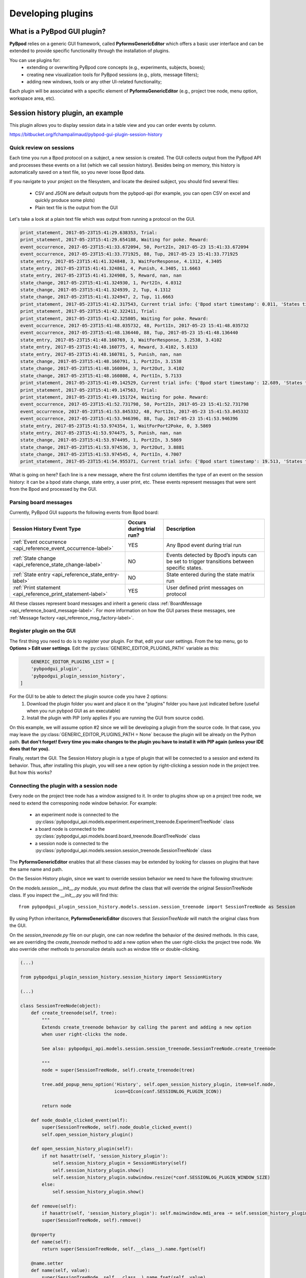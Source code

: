.. _developing_plugins-label:

******************
Developing plugins
******************

============================
What is a PyBpod GUI plugin?
============================

**PyBpod** relies on a generic GUI framework, called **PyformsGenericEditor** which offers a basic user interface and can be extended to provide specific functionality through the installation of plugins.

You can use plugins for:
    * extending or overwriting PyBpod core concepts (e.g., experiments, subjects, boxes);
    * creating new visualization tools for PyBpod sessions (e.g., plots, message filters);
    * adding new windows, tools or any other UI-related functionality;

Each plugin will be associated with a specific element of **PyformsGenericEditor** (e.g., project tree node, menu option, workspace area, etc).

==================================
Session history plugin, an example
==================================

This plugin allows you to display session data in a table view and you can order events by column.

https://bitbucket.org/fchampalimaud/pybpod-gui-plugin-session-history

.. image:: /_images/basic_usage/session_history.png
    :scale: 100 %

Quick review on sessions
------------------------
Each time you run a Bpod protocol on a subject, a new session is created. The GUI collects output from the PyBpod API and processes these events on a list (which we call session history).
Besides being on memory, this history is automatically saved on a text file, so you never loose Bpod data.

If you navigate to your project on the filesystem, and locate the desired subject, you should find several files:

    * CSV and JSON are default outputs from the pybpod-api (for example, you can open CSV on excel and quickly produce some plots)
    * Plain text file is the output from the GUI

.. image:: /_images/basic_usage/session_data_filesystem.png
    :scale: 100 %

Let's take a look at a plain text file which was output from running a protocol on the GUI.

.. code-block:: text

    print_statement, 2017-05-23T15:41:29.638353, Trial:
    print_statement, 2017-05-23T15:41:29.654188, Waiting for poke. Reward:
    event_occurrence, 2017-05-23T15:41:33.672094, 50, Port2In, 2017-05-23 15:41:33.672094
    event_occurrence, 2017-05-23T15:41:33.771925, 88, Tup, 2017-05-23 15:41:33.771925
    state_entry, 2017-05-23T15:41:41.324848, 3, WaitForResponse, 4.1312, 4.3405
    state_entry, 2017-05-23T15:41:41.324861, 4, Punish, 4.3405, 11.6663
    state_entry, 2017-05-23T15:41:41.324908, 5, Reward, nan, nan
    state_change, 2017-05-23T15:41:41.324930, 1, Port2In, 4.0312
    state_change, 2017-05-23T15:41:41.324939, 2, Tup, 4.1312
    state_change, 2017-05-23T15:41:41.324947, 2, Tup, 11.6663
    print_statement, 2017-05-23T15:41:42.317543, Current trial info: {'Bpod start timestamp': 0.011, 'States timestamps': {'WaitForPort2Poke': [(0, 4.0312)], 'FlashStimulus': [(4.0312, 4.1312)], 'WaitForResponse': [(4.1312, 4.3405)], 'Punish': [(4.3405, 11.6663)], 'Reward': [(nan, nan)]}, 'Events timestamps': {'Port2In': [4.0312], 'Tup': [4.1312, 11.6663], 'Port2Out': [4.3405], 'Port3In': [8.6663], 'Port3Out': [8.8762]}}
    print_statement, 2017-05-23T15:41:42.322411, Trial:
    print_statement, 2017-05-23T15:41:42.325805, Waiting for poke. Reward:
    event_occurrence, 2017-05-23T15:41:48.035732, 48, Port1In, 2017-05-23 15:41:48.035732
    event_occurrence, 2017-05-23T15:41:48.136440, 88, Tup, 2017-05-23 15:41:48.136440
    state_entry, 2017-05-23T15:41:48.160769, 3, WaitForResponse, 3.2538, 3.4102
    state_entry, 2017-05-23T15:41:48.160775, 4, Reward, 3.4102, 5.8133
    state_entry, 2017-05-23T15:41:48.160781, 5, Punish, nan, nan
    state_change, 2017-05-23T15:41:48.160791, 1, Port2In, 3.1538
    state_change, 2017-05-23T15:41:48.160804, 3, Port2Out, 3.4102
    state_change, 2017-05-23T15:41:48.160808, 4, Port1In, 5.7133
    print_statement, 2017-05-23T15:41:49.142529, Current trial info: {'Bpod start timestamp': 12.689, 'States timestamps': {'WaitForPort2Poke': [(0, 3.1538)], 'FlashStimulus': [(3.1538, 3.2538)], 'WaitForResponse': [(3.2538, 3.4102)], 'Reward': [(3.4102, 5.8133)], 'Punish': [(nan, nan)]}, 'Events timestamps': {'Port2In': [3.1538], 'Tup': [3.2538, 5.8133], 'Port2Out': [3.4102], 'Port1In': [5.7133]}}
    print_statement, 2017-05-23T15:41:49.147563, Trial:
    print_statement, 2017-05-23T15:41:49.151724, Waiting for poke. Reward:
    event_occurrence, 2017-05-23T15:41:52.731798, 50, Port2In, 2017-05-23 15:41:52.731798
    event_occurrence, 2017-05-23T15:41:53.845332, 48, Port1In, 2017-05-23 15:41:53.845332
    event_occurrence, 2017-05-23T15:41:53.946396, 88, Tup, 2017-05-23 15:41:53.946396
    state_entry, 2017-05-23T15:41:53.974354, 1, WaitForPort2Poke, 0, 3.5869
    state_entry, 2017-05-23T15:41:53.974475, 5, Punish, nan, nan
    state_change, 2017-05-23T15:41:53.974495, 1, Port2In, 3.5869
    state_change, 2017-05-23T15:41:53.974536, 3, Port2Out, 3.8881
    state_change, 2017-05-23T15:41:53.974545, 4, Port1In, 4.7007
    print_statement, 2017-05-23T15:41:54.955371, Current trial info: {'Bpod start timestamp': 19.513, 'States timestamps': {'WaitForPort2Poke': [(0, 3.5869)], 'FlashStimulus': [(3.5869, 3.6869)], 'WaitForResponse': [(3.6869, 3.8881)], 'Reward': [(3.8881, 4.8007)], 'Punish': [(nan, nan)]}, 'Events timestamps': {'Port2In': [3.5869], 'Tup': [3.6869, 4.8007], 'Port2Out': [3.8881], 'Port1In': [4.7007]}}

What is going on here? Each line is a new message, where the first column identifies the type of an event on the session history: it can be a bpod state change, state entry, a user print, etc.
These events represent messages that were sent from the Bpod and processed by the GUI.

Parsing board messages
----------------------

Currently, PyBpod GUI supports the following events from Bpod board:

=================================================================================  ===========================  ====================================================================================================
Session History Event Type                                                         Occurs during trial run?     Description
=================================================================================  ===========================  ====================================================================================================
:ref:`Event occurrence <api_reference_event_occurrence-label>`                     YES                          Any Bpod event during trial run
:ref:`State change <api_reference_state_change-label>`                             NO                           Events detected by Bpod’s inputs can be set to trigger transitions between specific states.
:ref:`State entry <api_reference_state_entry-label>`                               NO                           State entered during the state matrix run
:ref:`Print statement <api_reference_print_statement-label>`                       YES                          User defined print messages on protocol
=================================================================================  ===========================  ====================================================================================================

All these classes represent board messages and inherit a generic class :ref:`BoardMessage <api_reference_board_message-label>`.
For more information on how the GUI parses these messages, see :ref:`Message factory <api_reference_msg_factory-label>`.


Register plugin on the GUI
--------------------------

The first thing you need to do is to register your plugin. For that, edit your user settings. From the top menu, go to **Options > Edit user settings**.
Edit the :py:class:`GENERIC_EDITOR_PLUGINS_PATH` variable as this:

.. code-block:: python

        GENERIC_EDITOR_PLUGINS_LIST = [
        'pybpodgui_plugin',
        'pybpodgui_plugin_session_history',
    ]


For the GUI to be able to detect the plugin source code you have 2 options:
    1. Download the plugin folder you want and place it on the "plugins" folder you have just indicated before (useful when you run pybpod GUI as an executable)
    2. Install the plugin with PIP (only applies if you are running the GUI from source code).

On this example, we will assume option #2 since we will be developing a plugin from the source code.
In that case, you may leave the :py:class:`GENERIC_EDITOR_PLUGINS_PATH = None` because the plugin will be already on the Python path.
**But don't forget! Every time you make changes to the plugin you have to install it with PIP again (unless your IDE does that for you).**

Finally, restart the GUI. The Session History plugin is a type of plugin that will be connected to a session and extend its behavior.
Thus, after installing this plugin, you will see a new option by right-clicking a session node in the project tree. But how this works?

Connecting the plugin with a session node
-----------------------------------------

Every node on the project tree node has a window assigned to it.
In order to plugins show up on a project tree node, we need to extend the corresponing node window behavior.
For example:

    * an experiment node is connected to the :py:class:`pybpodgui_api.models.experiment.experiment_treenode.ExperimentTreeNode` class
    * a board node is connected to the :py:class:`pybpodgui_api.models.board.board_treenode.BoardTreeNode` class
    * a session node is connected to the :py:class:`pybpodgui_api.models.session.session_treenode.SessionTreeNode` class

The **PyformsGenericEditor** enables that all these classes may be extended by looking for classes on plugins that have the same name and path.

On the Session History plugin, since we want to override session behavior we need to have the following structrure:

.. image:: /_images/advanced/module_session_treenode.png
    :scale: 100 %

On the *models.session.__init__.py* module, you must define the class that will override the original SessionTreeNode class.
If you inspect the *__init__.py* you will find this:

::

    from pybpodgui_plugin_session_history.models.session.session_treenode import SessionTreeNode as Session

By using Python inheritance, **PyformsGenericEditor** discovers that *SessionTreeNode* will match the original class from the GUI.

On the *session_treenode.py* file on our plugin, one can now redefine the behavior of the desired methods. In this case, we are overriding the
*create_treenode* method to add a new option when the user right-clicks the project tree node.
We also override other methods to personalize details such as window title or double-clicking.


.. code-block:: python

    (...)

    from pybpodgui_plugin_session_history.session_history import SessionHistory

    (...)

    class SessionTreeNode(object):
        def create_treenode(self, tree):
            """
            Extends create_treenode behavior by calling the parent and adding a new option
            when user right-clicks the node.

            See also: pybpodgui_api.models.session.session_treenode.SessionTreeNode.create_treenode

            """
            node = super(SessionTreeNode, self).create_treenode(tree)

            tree.add_popup_menu_option('History', self.open_session_history_plugin, item=self.node,
                                       icon=QIcon(conf.SESSIONLOG_PLUGIN_ICON))

            return node

        def node_double_clicked_event(self):
            super(SessionTreeNode, self).node_double_clicked_event()
            self.open_session_history_plugin()

        def open_session_history_plugin(self):
            if not hasattr(self, 'session_history_plugin'):
                self.session_history_plugin = SessionHistory(self)
                self.session_history_plugin.show()
                self.session_history_plugin.subwindow.resize(*conf.SESSIONLOG_PLUGIN_WINDOW_SIZE)
            else:
                self.session_history_plugin.show()

        def remove(self):
            if hasattr(self, 'session_history_plugin'): self.mainwindow.mdi_area -= self.session_history_plugin
            super(SessionTreeNode, self).remove()

        @property
        def name(self):
            return super(SessionTreeNode, self.__class__).name.fget(self)

        @name.setter
        def name(self, value):
            super(SessionTreeNode, self.__class__).name.fset(self, value)
            if hasattr(self, 'session_history_plugin'): self.session_history_plugin.title = value


This should be the final result:

.. image:: /_images/advanced/session_node_history.png
    :scale: 100 %



Handling session history from the plugin
----------------------------------------

On the previous section, we defined a new action for the session node.
We have done that by linking the "History" menu option to the method *open_session_history_plugin*.
Inside this method we invoke a class from the *session_history.py* module.

The *session_history.py* is responsible for creating a new window that shows up in the GUI workspace.
This window must inherit from *BaseWidget* in order to make use of the necessary PyForms controls.

Since the GUI holds session history on memory, a list of board messages, session plugins can easily access to this list and process the events as needed.
In our window, we will define a ControlList to list all the session history events. We will then define a timer that fires periodically to check for new messages and update the list.


.. code-block:: python

    (...)

    from pyforms import BaseWidget
    from pyforms.controls import ControlProgress
    from pyforms.controls import ControlList

    (...)

    from pybpodgui_plugin.com.messaging import ErrorMessage
    from pybpodgui_plugin.com.messaging import PrintStatement
    from pybpodgui_plugin.com.messaging import StateChange
    from pybpodgui_plugin.com.messaging import StateEntry
    from pybpodgui_plugin.com.messaging import EventOccurrence

    (...)

    class SessionHistory(BaseWidget):
        """ Plugin main window """

        def __init__(self, session):
            (...)

            self._log = ControlList()

            self._formset = [
                '_log',
            ]

            self._history_index = 0
            self._log.readonly = True
            self._log.horizontal_headers = ['#', 'Type', 'Name', 'Channel Id', 'Start', 'End', 'PC timestamp']
            self._log.set_sorting_enabled(True)

            (...)

            self._timer = QTimer()
            self._timer.timeout.connect(self.read_message_queue)

        (...)

        def read_message_queue(self, update_gui=False):
            """ Update board queue and retrieve most recent messages """
            messages_history = self.session.messages_history
            recent_history = messages_history[self._history_index:]

            if update_gui:
                self._progress.show()
                self._progress.value = 0
            try:
                for message in recent_history:

                    table_line = None
                    if issubclass(type(message), StateChange):
                        table_line = (self._history_index, message.MESSAGE_TYPE_ALIAS, message.event_name,
                                      '-', message.board_timestamp, message.board_timestamp, str(message.pc_timestamp))

                    if issubclass(type(message), StateEntry):
                        table_line = (self._history_index, message.MESSAGE_TYPE_ALIAS, message.state_name,
                                      '-', message.start_timestamp, message.end_timestamp, str(message.pc_timestamp))

                    if issubclass(type(message), EventOccurrence):
                        table_line = (self._history_index, message.MESSAGE_TYPE_ALIAS, message.event_name,
                                      message.event_id, '-', '-', str(message.pc_timestamp))

                    if table_line:
                        self._log += table_line
                        QEventLoop()

                        if update_gui:
                            self._progress += 1
                            if self._progress.value >= 99: self._progress.value = 0

                    self._history_index += 1

            except Exception as err:
                if hasattr(self, '_timer'):
                    self._timer.stop()
                logger.error(str(err), exc_info=True)
                QMessageBox.critical(self, "Error",
                                     "Unexpected error while loading session history. Pleas see log for more details.")

            if update_gui:
                self._progress.hide()

        (...)


This should be the final result:

.. image:: /_images/advanced/session_history_window_closeup.png
    :scale: 100 %


..
    [5:06]
    let’s go straight to the point

    [5:06]
    line 82

    [5:06]
    you have a for cycle

    [5:06]
    where we iterate recent_history structure

    [5:07]
    messages_history -> all messages from the beguinning

    [5:07]
    recent_history -> all messages not read yet

    Boaz Mohar [5:08 PM]
    Yep, got it

    Carlos Mão de Ferro [5:08 PM]
    so now

    [5:08]
    this is a list of messages that can have several “types”

    [5:08]
    so we must check

    [5:08]
    the type we want

    [5:08]
    if issubclass(type(message), StateChange):

    [5:08]
    is it a state change?

    [5:08]
    if issubclass(type(message), StateEntry):

    [5:08]
    or a state entry?

    [5:08]
    for example..

    [5:09]
    if it is a state change

    [5:09]
    `table_line = (self._history_index, message.MESSAGE_TYPE_ALIAS, message.event_name,'-',message.board_timestamp, message.board_timestamp, str(message.pc_timestamp))` (edited)

    [5:10]
    we can access event name

    [5:10]
    and board_timestamp



